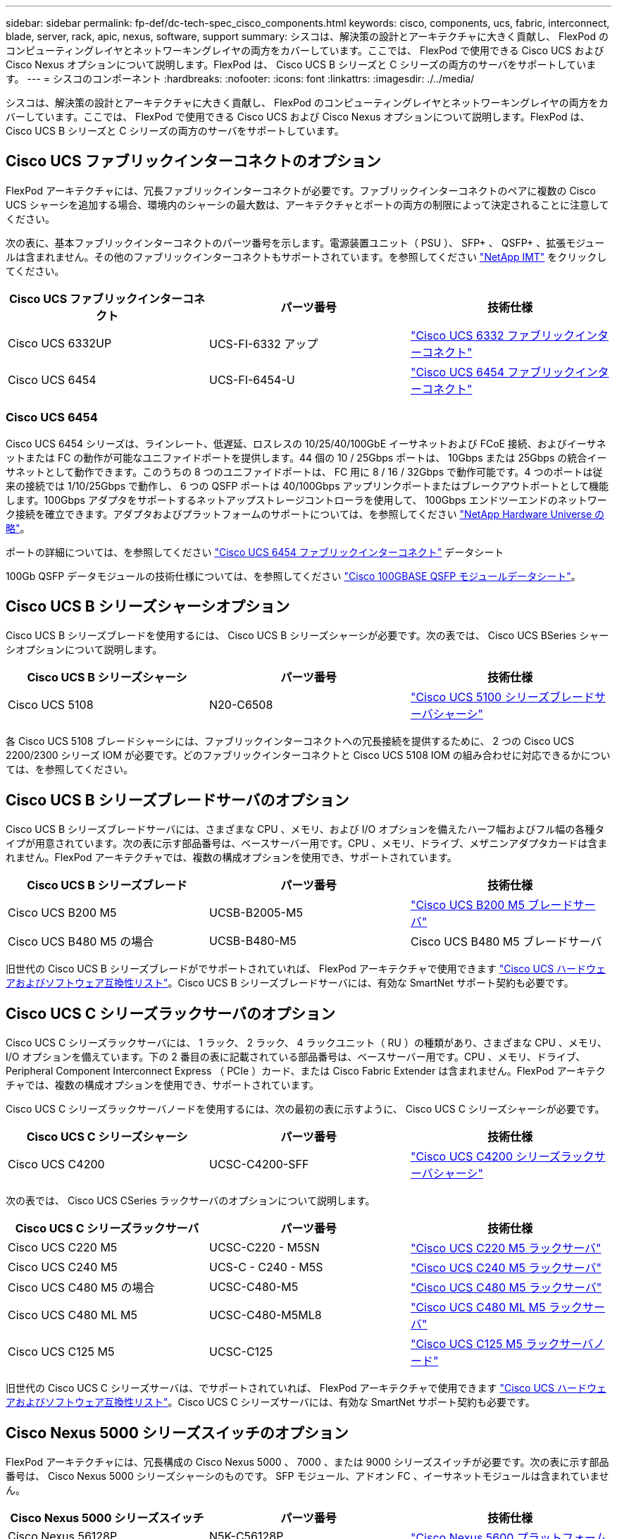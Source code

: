 ---
sidebar: sidebar 
permalink: fp-def/dc-tech-spec_cisco_components.html 
keywords: cisco, components, ucs, fabric, interconnect, blade, server, rack, apic, nexus, software, support 
summary: シスコは、解決策の設計とアーキテクチャに大きく貢献し、 FlexPod のコンピューティングレイヤとネットワーキングレイヤの両方をカバーしています。ここでは、 FlexPod で使用できる Cisco UCS および Cisco Nexus オプションについて説明します。FlexPod は、 Cisco UCS B シリーズと C シリーズの両方のサーバをサポートしています。 
---
= シスコのコンポーネント
:hardbreaks:
:nofooter: 
:icons: font
:linkattrs: 
:imagesdir: ./../media/


シスコは、解決策の設計とアーキテクチャに大きく貢献し、 FlexPod のコンピューティングレイヤとネットワーキングレイヤの両方をカバーしています。ここでは、 FlexPod で使用できる Cisco UCS および Cisco Nexus オプションについて説明します。FlexPod は、 Cisco UCS B シリーズと C シリーズの両方のサーバをサポートしています。



== Cisco UCS ファブリックインターコネクトのオプション

FlexPod アーキテクチャには、冗長ファブリックインターコネクトが必要です。ファブリックインターコネクトのペアに複数の Cisco UCS シャーシを追加する場合、環境内のシャーシの最大数は、アーキテクチャとポートの両方の制限によって決定されることに注意してください。

次の表に、基本ファブリックインターコネクトのパーツ番号を示します。電源装置ユニット（ PSU ）、 SFP+ 、 QSFP+ 、拡張モジュールは含まれません。その他のファブリックインターコネクトもサポートされています。を参照してください https://mysupport.netapp.com/matrix/["NetApp IMT"^] をクリックしてください。

|===
| Cisco UCS ファブリックインターコネクト | パーツ番号 | 技術仕様 


| Cisco UCS 6332UP | UCS-FI-6332 アップ | http://www.cisco.com/c/dam/en/us/products/collateral/servers-unified-computing/ucs-b-series-blade-servers/6332-specsheet.pdf["Cisco UCS 6332 ファブリックインターコネクト"] 


| Cisco UCS 6454 | UCS-FI-6454-U | https://www.cisco.com/c/dam/en/us/products/collateral/servers-unified-computing/ucs-b-series-blade-servers/ucs-6454-fab-int-specsheet.pdf["Cisco UCS 6454 ファブリックインターコネクト"] 
|===


=== Cisco UCS 6454

Cisco UCS 6454 シリーズは、ラインレート、低遅延、ロスレスの 10/25/40/100GbE イーサネットおよび FCoE 接続、およびイーサネットまたは FC の動作が可能なユニファイドポートを提供します。44 個の 10 / 25Gbps ポートは、 10Gbps または 25Gbps の統合イーサネットとして動作できます。このうちの 8 つのユニファイドポートは、 FC 用に 8 / 16 / 32Gbps で動作可能です。4 つのポートは従来の接続では 1/10/25Gbps で動作し、 6 つの QSFP ポートは 40/100Gbps アップリンクポートまたはブレークアウトポートとして機能します。100Gbps アダプタをサポートするネットアップストレージコントローラを使用して、 100Gbps エンドツーエンドのネットワーク接続を確立できます。アダプタおよびプラットフォームのサポートについては、を参照してください https://hwu.netapp.com/Adapter/Index["NetApp Hardware Universe の略"^]。

ポートの詳細については、を参照してください https://www.cisco.com/c/en/us/products/collateral/servers-unified-computing/datasheet-c78-741116.html["Cisco UCS 6454 ファブリックインターコネクト"^] データシート

100Gb QSFP データモジュールの技術仕様については、を参照してください https://www.cisco.com/c/en/us/products/collateral/interfaces-modules/transceiver-modules/datasheet-c78-736282.html["Cisco 100GBASE QSFP モジュールデータシート"^]。



== Cisco UCS B シリーズシャーシオプション

Cisco UCS B シリーズブレードを使用するには、 Cisco UCS B シリーズシャーシが必要です。次の表では、 Cisco UCS BSeries シャーシオプションについて説明します。

|===
| Cisco UCS B シリーズシャーシ | パーツ番号 | 技術仕様 


| Cisco UCS 5108 | N20-C6508 | http://www.cisco.com/c/en/us/products/servers-unified-computing/ucs-5100-series-blade-server-chassis/index.html["Cisco UCS 5100 シリーズブレードサーバシャーシ"] 
|===
各 Cisco UCS 5108 ブレードシャーシには、ファブリックインターコネクトへの冗長接続を提供するために、 2 つの Cisco UCS 2200/2300 シリーズ IOM が必要です。どのファブリックインターコネクトと Cisco UCS 5108 IOM の組み合わせに対応できるかについては、を参照してください。



== Cisco UCS B シリーズブレードサーバのオプション

Cisco UCS B シリーズブレードサーバには、さまざまな CPU 、メモリ、および I/O オプションを備えたハーフ幅およびフル幅の各種タイプが用意されています。次の表に示す部品番号は、ベースサーバー用です。CPU 、メモリ、ドライブ、メザニンアダプタカードは含まれません。FlexPod アーキテクチャでは、複数の構成オプションを使用でき、サポートされています。

|===
| Cisco UCS B シリーズブレード | パーツ番号 | 技術仕様 


| Cisco UCS B200 M5 | UCSB-B2005-M5 | https://www.cisco.com/c/en/us/products/collateral/servers-unified-computing/ucs-b-series-blade-servers/datasheet-c78-739296.html["Cisco UCS B200 M5 ブレードサーバ"] 


| Cisco UCS B480 M5 の場合 | UCSB-B480-M5 | Cisco UCS B480 M5 ブレードサーバ 
|===
旧世代の Cisco UCS B シリーズブレードがでサポートされていれば、 FlexPod アーキテクチャで使用できます https://ucshcltool.cloudapps.cisco.com/public/["Cisco UCS ハードウェアおよびソフトウェア互換性リスト"^]。Cisco UCS B シリーズブレードサーバには、有効な SmartNet サポート契約も必要です。



== Cisco UCS C シリーズラックサーバのオプション

Cisco UCS C シリーズラックサーバには、 1 ラック、 2 ラック、 4 ラックユニット（ RU ）の種類があり、さまざまな CPU 、メモリ、 I/O オプションを備えています。下の 2 番目の表に記載されている部品番号は、ベースサーバー用です。CPU 、メモリ、ドライブ、 Peripheral Component Interconnect Express （ PCIe ）カード、または Cisco Fabric Extender は含まれません。FlexPod アーキテクチャでは、複数の構成オプションを使用でき、サポートされています。

Cisco UCS C シリーズラックサーバノードを使用するには、次の最初の表に示すように、 Cisco UCS C シリーズシャーシが必要です。

|===
| Cisco UCS C シリーズシャーシ | パーツ番号 | 技術仕様 


| Cisco UCS C4200 | UCSC-C4200-SFF | https://www.cisco.com/c/en/us/products/servers-unified-computing/ucs-c4200-series-rack-server-chassis/index.html["Cisco UCS C4200 シリーズラックサーバシャーシ"] 
|===
次の表では、 Cisco UCS CSeries ラックサーバのオプションについて説明します。

|===
| Cisco UCS C シリーズラックサーバ | パーツ番号 | 技術仕様 


| Cisco UCS C220 M5 | UCSC-C220 - M5SN | https://www.cisco.com/c/dam/en/us/products/collateral/servers-unified-computing/ucs-c-series-rack-servers/c220m5-sff-specsheet.pdf["Cisco UCS C220 M5 ラックサーバ"] 


| Cisco UCS C240 M5 | UCS-C - C240 - M5S | https://www.cisco.com/c/dam/en/us/products/collateral/servers-unified-computing/ucs-c-series-rack-servers/c240m5-sff-specsheet.pdf["Cisco UCS C240 M5 ラックサーバ"] 


| Cisco UCS C480 M5 の場合 | UCSC-C480-M5 | https://www.cisco.com/c/dam/en/us/products/collateral/servers-unified-computing/ucs-c-series-rack-servers/c480-m5-high-performance-specsheet.pdf["Cisco UCS C480 M5 ラックサーバ"] 


| Cisco UCS C480 ML M5 | UCSC-C480-M5ML8 | https://www.cisco.com/c/dam/en/us/products/collateral/servers-unified-computing/ucs-c-series-rack-servers/c480m5-specsheet-ml-m5-server.pdf["Cisco UCS C480 ML M5 ラックサーバ"] 


| Cisco UCS C125 M5 | UCSC-C125 | https://www.cisco.com/c/dam/en/us/products/collateral/servers-unified-computing/ucs-c-series-rack-servers/c125m5-rack-server-node.pdf["Cisco UCS C125 M5 ラックサーバノード"] 
|===
旧世代の Cisco UCS C シリーズサーバは、でサポートされていれば、 FlexPod アーキテクチャで使用できます https://ucshcltool.cloudapps.cisco.com/public/["Cisco UCS ハードウェアおよびソフトウェア互換性リスト"^]。Cisco UCS C シリーズサーバには、有効な SmartNet サポート契約も必要です。



== Cisco Nexus 5000 シリーズスイッチのオプション

FlexPod アーキテクチャには、冗長構成の Cisco Nexus 5000 、 7000 、または 9000 シリーズスイッチが必要です。次の表に示す部品番号は、 Cisco Nexus 5000 シリーズシャーシのものです。 SFP モジュール、アドオン FC 、イーサネットモジュールは含まれていません。

|===
| Cisco Nexus 5000 シリーズスイッチ | パーツ番号 | 技術仕様 


| Cisco Nexus 56128P | N5K-C56128P .2+| http://www.cisco.com/c/en/us/products/collateral/switches/nexus-5000-series-switches/datasheet-c78-730760.html["Cisco Nexus 5600 プラットフォームスイッチ"] 


| Cisco Nexus 5672UP.16G | N5K-C5672UP.16G 


| Cisco Nexus 5596UP | N5k-c5596UP FA .2+| http://www.cisco.com/c/en/us/products/collateral/switches/nexus-5000-series-switches/data_sheet_c78-618603.html["Cisco Nexus 5548 および 5596 スイッチ"] 


| Cisco Nexus 5548UP | N5K-C5548UP - FA 
|===


== Cisco Nexus 7000 シリーズスイッチオプション

FlexPod アーキテクチャには、冗長構成の Cisco Nexus 5000 、 7000 、または 9000 シリーズスイッチが必要です。次の表に示す部品番号は、 Cisco Nexus 7000 シリーズシャーシのものです。 SFP モジュール、ラインカード、電源装置は含まれませんが、ファントレイも含まれます。

|===
| Cisco Nexus 7000 シリーズスイッチ | パーツ番号 | 技術仕様 


| Cisco Nexus 7004 | N7K-C7004 | http://www.cisco.com/en/US/products/ps12735/index.html["Cisco Nexus 7000 4 スロットスイッチ"] 


| Cisco Nexus 7009 | N7K-C7009 | http://www.cisco.com/en/US/products/ps11565/index.html["Cisco Nexus 7000 9 スロットスイッチ"] 


| Cisco Nexus 7702 | N7K-C7702 | http://www.cisco.com/c/en/us/products/switches/nexus-7700-2-slot-switch/index.html["Cisco Nexus 7700 2 スロットスイッチ"] 


| Cisco Nexus 7706 | N77-C7706 | http://www.cisco.com/en/US/products/ps13482/index.html["Cisco Nexus 7700 6 スロットスイッチ"] 
|===


== Cisco Nexus 9000 シリーズのスイッチオプション

FlexPod アーキテクチャには、冗長構成の Cisco Nexus 5000 、 7000 、または 9000 シリーズスイッチが必要です。次の表に示す部品番号は、 Cisco Nexus 9000 シリーズシャーシのもので、 SFP モジュールやイーサネットモジュールは含まれていません。

|===
| Cisco Nexus 9000 シリーズスイッチ | パーツ番号 | 技術仕様 


| Cisco Nexus 93180YC-FX | N9K-C93180YC-FX .5+| http://www.cisco.com/c/en/us/products/collateral/switches/nexus-9000-series-switches/datasheet-c78-729405.html["Cisco Nexus 9300 シリーズスイッチ"] 


| Cisco Nexus 93180YC-EX | N9K-93180YC-EX 


| Cisco Nexus 9336PQ ACI スパイン | N9K-C9336PQ 


| Cisco Nexus 9332PQ の場合 | N9K-C9332PQ 


| Cisco Nexus 9336C-FX2 | N9K-C9336C-FX2 


| Cisco Nexus 92304QC | N9K-C92304QC .2+| http://www.cisco.com/c/en/us/products/collateral/switches/nexus-9000-series-switches/datasheet-c78-735989.html["Cisco Nexus 9200 シリーズスイッチ"] 


| Cisco Nexus 9236C | N9K-9236C 
|===

NOTE: 一部の Cisco Nexus 9000 シリーズスイッチには、他のモデルもあります。これらのバリアントは、 FlexPod 解決策の一部としてサポートされています。Cisco Nexus 9000 シリーズスイッチの一覧については、を参照してください http://www.cisco.com/c/en/us/support/switches/nexus-9000-series-switches/tsd-products-support-series-home.html["Cisco Nexus 9000 シリーズスイッチ"^] シスコの Web サイトで入手できます。



== Cisco APIC オプション

Cisco ACI を導入する際には、の項目に加えて、 3 つの Cisco APIC を設定する必要があります link:dc-tech-spec_technical_specifications_and_references.html#cisco-nexus-9000-series-switches["Cisco Nexus 9000 シリーズスイッチ"]。Cisco APIC のサイズの詳細については、を参照してください http://www.cisco.com/c/en/us/products/collateral/cloud-systems-management/application-policy-infrastructure-controller-apic/datasheet-c78-732414.html["Cisco Application Centric Infrastructure のデータシート。"^]

APIC 製品仕様の詳細については、の表 1 ～ 3 を参照してください https://www.cisco.com/c/en/us/products/collateral/cloud-systems-management/application-policy-infrastructure-controller-apic/datasheet-c78-739715.html["Cisco Application Policy Infrastructure Controller データシート"^]。



== Cisco Nexus ファブリックエクステンダのオプション

C シリーズサーバを使用する大規模な FlexPod アーキテクチャでは、冗長構成の Cisco Nexus 2000 シリーズラックマウント FEX が推奨されます。次の表に、 Cisco Nexus FEX のいくつかのオプションを示します。代替 FEX モデルもサポートされています。詳細については、を参照してください https://ucshcltool.cloudapps.cisco.com/public/["Cisco UCS ハードウェアおよびソフトウェア互換性リスト"^]。

|===
| Cisco Nexus ラックマウント FEX | パーツ番号 | 技術仕様 


| Cisco Nexus 2232PP | N2K-C2232PP .2+| http://www.cisco.com/en/US/prod/collateral/switches/ps9441/ps10110/data_sheet_c78-507093.html["Cisco Nexus 2000 シリーズファブリックエクステンダ"] 


| Cisco Nexus 2232TM-E | N2K-C2232TM-E です 


| Cisco Nexus 2348UPQ | N2K-C2348UPQ .2+| http://www.cisco.com/c/en/us/products/collateral/switches/nexus-2000-series-fabric-extenders/datasheet-c78-731663.html["Cisco Nexus 2300 プラットフォームファブリックエクステンダ"] 


| Cisco Nexus 2348TQCisco Nexus 2348TQ-E | N2K-C2348TQN2K-C2348TQ-E 
|===


== Cisco MDS のオプション

Cisco MDS スイッチは、 FlexPod アーキテクチャのオプションコンポーネントです。FC SAN に Cisco MDS スイッチを実装する場合、冗長 SAN スイッチファブリックが必要です。次の表に、サポートされている Cisco MDS スイッチのサブセットのパーツ番号と詳細を示します。を参照してください https://mysupport.netapp.com/matrix/["NetApp IMT"^] および サポートされる SAN スイッチの一覧を確認できます。

|===
| Cisco MDS 9000 シリーズスイッチ | パーツ番号 | 説明 


| Cisco MDS 9148T | DS-C9148T-24IK .2+| http://www.cisco.com/c/en/us/products/storage-networking/mds-9100-series-multilayer-fabric-switches/models-listing.html["Cisco MDS 9100 シリーズスイッチ"] 


| Cisco MDS 9132T | DS-C9132T-MEK9 


| Cisco MDS 9396S | DS-C9396S-K9 | http://www.cisco.com/c/en/us/products/storage-networking/mds-9396s-16g-multilayer-fabric-switch/index.html["Cisco MDS 9300 シリーズスイッチ"] 
|===


== シスコのソフトウェアライセンスオプション

Cisco Nexus スイッチでストレージプロトコルを有効にするには、ライセンスが必要です。Cisco Nexus 5000 および 7000 シリーズのスイッチでは、いずれのスイッチも SAN ブート実装で FC プロトコルまたは FCoE プロトコルを有効にするためにストレージサービスライセンスが必要です。Cisco Nexus 9000 シリーズスイッチでは、現在 FC と FCoE はサポートされていません。

これらのライセンスに必要なライセンスと製品番号は、 FlexPod 解決策の各コンポーネントで選択するオプションによって異なります。たとえば、ソフトウェアライセンスの製品番号は、ポートの数や、選択する Cisco Nexus 5000 または 7000 シリーズスイッチによって異なります。正確なパーツ番号については、営業担当者にお問い合わせください。次の表に、シスコのソフトウェアライセンスオプションを示します。

|===
| Cisco ソフトウェアライセンス | パーツ番号 | ライセンス情報 


| Cisco Nexus 5500 ストレージライセンス、 8 、 48 、 96 ポート | N55-8P-SSK9/ N55-48P-SSK9/ N55-96P-SSK9 .5+| http://www.cisco.com/c/en/us/td/docs/switches/datacenter/sw/nx-os/licensing/guide/b_Cisco_NX-OS_Licensing_Guide/b_Cisco_NX-OS_Licensing_Guide_chapter_01.html["Cisco NX-OS ソフトウェア機能のライセンス"] 


| Cisco Nexus 5010/5020 ストレージプロトコルライセンス | N5010 - SSK9/ N5020 - SSK9 


| Cisco Nexus 5600 ストレージプロトコルライセンス | N56-16P-SSK9/N5672-72P-SSK9/N56128-128P-SSK9 


| Cisco Nexus 7000 Storage Enterprise ライセンス | N7K-SAN1K9 


| Cisco Nexus 9000 Enterprise Services ライセンス | N95-LAN1K9/ N93-LAN1K9 
|===


== シスコはライセンスオプションをサポートしています

FlexPod アーキテクチャのすべてのシスコ機器について、有効な SmartNet サポート契約が必要です。

必要なライセンスおよびこれらのライセンスのパーツ番号は、製品によって異なる場合があるため、営業担当者が確認する必要があります。次の表に、シスコのサポートライセンスオプションを示します。

|===
| Cisco Support のライセンス | ライセンスガイド 


| Smart Net Total Care Onsite Premium | http://www.cisco.com/c/en/us/products/collateral/cloud-systems-management/smart-net-total-care/datasheet-c78-735459.pdf["Cisco Smart Net Total Care サービス"] 
|===